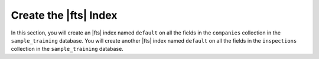 Create the |fts| Index
~~~~~~~~~~~~~~~~~~~~~~

In this section, you will create an |fts| index named ``default`` on 
all the fields in the ``companies`` collection in the 
``sample_training`` database. You will create another |fts| index 
named ``default`` on all the fields in the ``inspections`` 
collection in the ``sample_training`` database.

.. procedure::
   :style: normal

   .. step:: Set up the C++ project.

      In your terminal, navigate to where you want to create your application, 
      then run the following command to create a directory called 
      ``search-with-unionwith`` for this project: 

      .. code-block:: shell
         :copyable: true

         mkdir search-with-unionwith
         cd search-with-unionwith

      For more detailed installation instructions, see the
      `MongoDB C++ Driver documentation <https://www.mongodb.com/docs/languages/cpp/cpp-driver/current/get-started/>`__.

   .. step:: Define the index.

      Create a ``CreateIndexes.cpp`` file in your project directory, 
      and copy and paste the following code into the file.  

      .. literalinclude:: /includes/fts/search-with-unionwith/create-index-example.cpp
         :caption: CreateIndexes.cpp
         :language: cpp
         :linenos:
         :copyable:

      .. include:: /includes/search-shared/find-connection-string.rst

   .. step:: Create the index.

      .. io-code-block::
         :copyable: true

         .. input::
            :language: shell

            c++ --std=c++17 CreateIndexes.cpp $(pkg-config --cflags --libs libmongocxx) -o ./app.out
            ./app.out

         .. output::
            :visible: false

            New index name for companies: default
            New index name for inspections: default
      
      .. tip:: MacOS Error
         
         MacOS users might see the following error after running the preceding 
         commands:

         .. code-block:: sh
         
            dyld[54430]: Library not loaded: @rpath/libmongocxx._noabi.dylib

         To resolve this error, use the ``-Wl,-rpath`` linker option to set 
         the ``@rpath``, as shown in the following code:

         .. code-block:: sh
         
            c++ --std=c++17 CreateIndexes.cpp -Wl,-rpath,/usr/local/lib/ $(pkg-config --cflags --libs libmongocxx) -o ./app.out
            ./app.out
